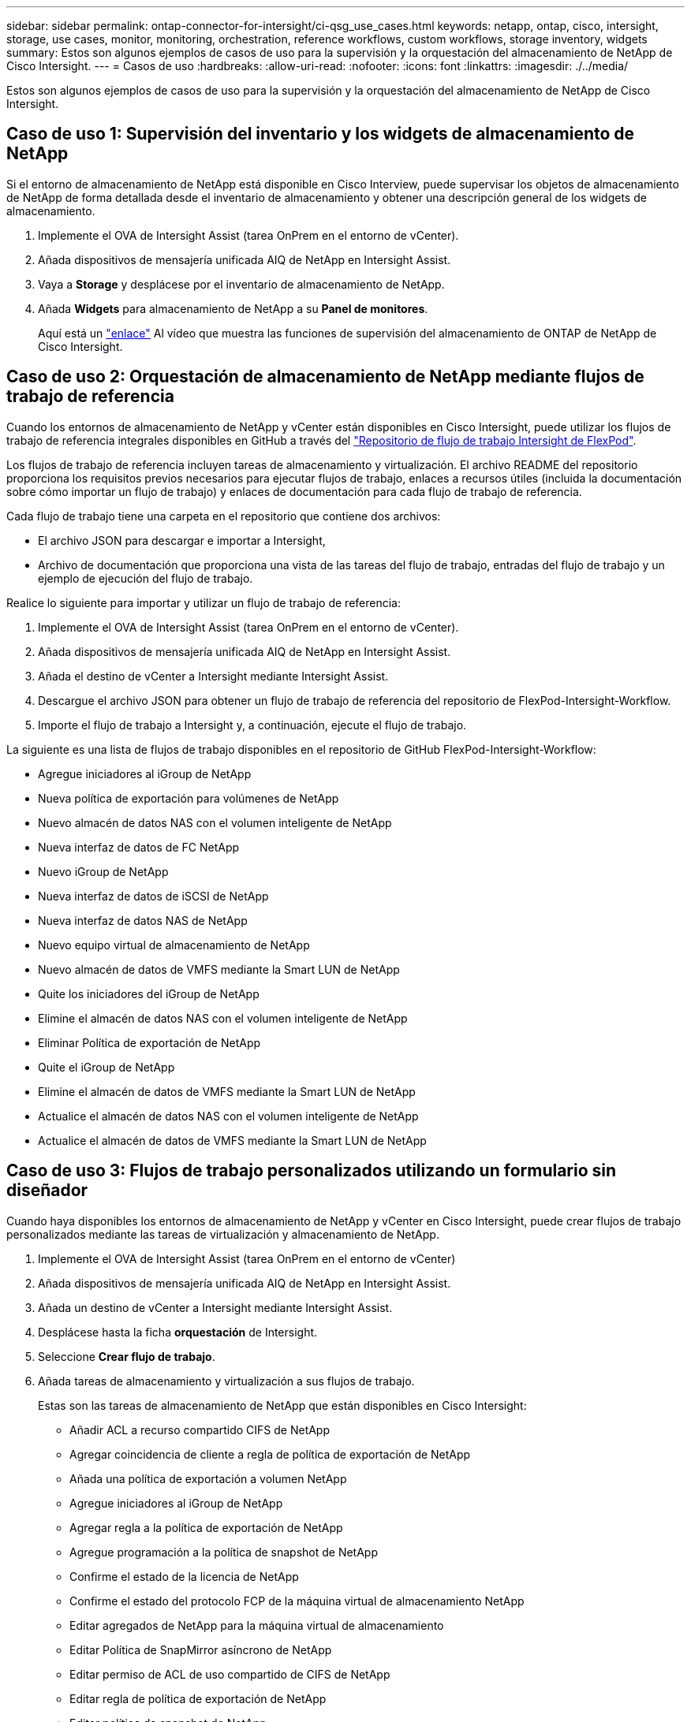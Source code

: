 ---
sidebar: sidebar 
permalink: ontap-connector-for-intersight/ci-qsg_use_cases.html 
keywords: netapp, ontap, cisco, intersight, storage, use cases, monitor, monitoring, orchestration, reference workflows, custom workflows, storage inventory, widgets 
summary: Estos son algunos ejemplos de casos de uso para la supervisión y la orquestación del almacenamiento de NetApp de Cisco Intersight. 
---
= Casos de uso
:hardbreaks:
:allow-uri-read: 
:nofooter: 
:icons: font
:linkattrs: 
:imagesdir: ./../media/


[role="lead"]
Estos son algunos ejemplos de casos de uso para la supervisión y la orquestación del almacenamiento de NetApp de Cisco Intersight.



== Caso de uso 1: Supervisión del inventario y los widgets de almacenamiento de NetApp

Si el entorno de almacenamiento de NetApp está disponible en Cisco Interview, puede supervisar los objetos de almacenamiento de NetApp de forma detallada desde el inventario de almacenamiento y obtener una descripción general de los widgets de almacenamiento.

. Implemente el OVA de Intersight Assist (tarea OnPrem en el entorno de vCenter).
. Añada dispositivos de mensajería unificada AIQ de NetApp en Intersight Assist.
. Vaya a *Storage* y desplácese por el inventario de almacenamiento de NetApp.
. Añada *Widgets* para almacenamiento de NetApp a su *Panel de monitores*.
+
Aquí está un https://tv.netapp.com/detail/video/6228096841001["enlace"^] Al vídeo que muestra las funciones de supervisión del almacenamiento de ONTAP de NetApp de Cisco Intersight.





== Caso de uso 2: Orquestación de almacenamiento de NetApp mediante flujos de trabajo de referencia

Cuando los entornos de almacenamiento de NetApp y vCenter están disponibles en Cisco Intersight, puede utilizar los flujos de trabajo de referencia integrales disponibles en GitHub a través del https://github.com/ucs-compute-solutions/FlexPod-Intersight-Workflow["Repositorio de flujo de trabajo Intersight de FlexPod"^].

Los flujos de trabajo de referencia incluyen tareas de almacenamiento y virtualización. El archivo README del repositorio proporciona los requisitos previos necesarios para ejecutar flujos de trabajo, enlaces a recursos útiles (incluida la documentación sobre cómo importar un flujo de trabajo) y enlaces de documentación para cada flujo de trabajo de referencia.

Cada flujo de trabajo tiene una carpeta en el repositorio que contiene dos archivos:

* El archivo JSON para descargar e importar a Intersight,
* Archivo de documentación que proporciona una vista de las tareas del flujo de trabajo, entradas del flujo de trabajo y un ejemplo de ejecución del flujo de trabajo.


Realice lo siguiente para importar y utilizar un flujo de trabajo de referencia:

. Implemente el OVA de Intersight Assist (tarea OnPrem en el entorno de vCenter).
. Añada dispositivos de mensajería unificada AIQ de NetApp en Intersight Assist.
. Añada el destino de vCenter a Intersight mediante Intersight Assist.
. Descargue el archivo JSON para obtener un flujo de trabajo de referencia del repositorio de FlexPod-Intersight-Workflow.
. Importe el flujo de trabajo a Intersight y, a continuación, ejecute el flujo de trabajo.


La siguiente es una lista de flujos de trabajo disponibles en el repositorio de GitHub FlexPod-Intersight-Workflow:

* Agregue iniciadores al iGroup de NetApp
* Nueva política de exportación para volúmenes de NetApp
* Nuevo almacén de datos NAS con el volumen inteligente de NetApp
* Nueva interfaz de datos de FC NetApp
* Nuevo iGroup de NetApp
* Nueva interfaz de datos de iSCSI de NetApp
* Nueva interfaz de datos NAS de NetApp
* Nuevo equipo virtual de almacenamiento de NetApp
* Nuevo almacén de datos de VMFS mediante la Smart LUN de NetApp
* Quite los iniciadores del iGroup de NetApp
* Elimine el almacén de datos NAS con el volumen inteligente de NetApp
* Eliminar Política de exportación de NetApp
* Quite el iGroup de NetApp
* Elimine el almacén de datos de VMFS mediante la Smart LUN de NetApp
* Actualice el almacén de datos NAS con el volumen inteligente de NetApp
* Actualice el almacén de datos de VMFS mediante la Smart LUN de NetApp




== Caso de uso 3: Flujos de trabajo personalizados utilizando un formulario sin diseñador

Cuando haya disponibles los entornos de almacenamiento de NetApp y vCenter en Cisco Intersight, puede crear flujos de trabajo personalizados mediante las tareas de virtualización y almacenamiento de NetApp.

. Implemente el OVA de Intersight Assist (tarea OnPrem en el entorno de vCenter)
. Añada dispositivos de mensajería unificada AIQ de NetApp en Intersight Assist.
. Añada un destino de vCenter a Intersight mediante Intersight Assist.
. Desplácese hasta la ficha *orquestación* de Intersight.
. Seleccione *Crear flujo de trabajo*.
. Añada tareas de almacenamiento y virtualización a sus flujos de trabajo.
+
Estas son las tareas de almacenamiento de NetApp que están disponibles en Cisco Intersight:

+
** Añadir ACL a recurso compartido CIFS de NetApp
** Agregar coincidencia de cliente a regla de política de exportación de NetApp
** Añada una política de exportación a volumen NetApp
** Agregue iniciadores al iGroup de NetApp
** Agregar regla a la política de exportación de NetApp
** Agregue programación a la política de snapshot de NetApp
** Confirme el estado de la licencia de NetApp
** Confirme el estado del protocolo FCP de la máquina virtual de almacenamiento NetApp
** Editar agregados de NetApp para la máquina virtual de almacenamiento
** Editar Política de SnapMirror asíncrono de NetApp
** Editar permiso de ACL de uso compartido de CIFS de NetApp
** Editar regla de política de exportación de NetApp
** Editar política de snapshot de NetApp
** Editar la programación de política de snapshots de NetApp
** Editar el estilo de seguridad del volumen NetApp
** Editar la política de snapshots de volumen NetApp
** Habilite los servicios CIFS de NetApp
** Expanda NetApp LUN
** Nueva Política de SnapMirror asíncrono de NetApp
** Nuevo servidor CIFS de NetApp
** Nuevo recurso compartido CIFS de NetApp
** Busque Mapa de LUN de iGroup de NetApp
** Busque LUN de NetApp por ID
** Busque Volumen NetApp por ID
** Nueva política de exportación de NetApp
** Nueva interfaz de datos de FC NetApp
** Nuevo iGroup de NetApp
** Nueva interfaz de datos de iSCSI de NetApp
** Nuevos reflejos de uso compartido de carga de NetApp para el volumen raíz de SVM
** Nuevo LUN de NetApp
** Nuevo mapa de LUN de NetApp
** Nueva interfaz de datos NAS de NetApp
** Nuevo volumen inteligente NAS de NetApp
** Nuevo Smart LUN de NetApp
** Nueva relación de SnapMirror de NetApp para volumen
** Nueva política de copias Snapshot de NetApp
** Nuevo equipo virtual de almacenamiento de NetApp
** Nuevo volumen NetApp
** Nueva snapshot de volúmenes de NetApp
** Registrar DNS para la máquina virtual de almacenamiento de NetApp
** Eliminar ACL del recurso compartido CIFS de NetApp
** Eliminar coincidencia de cliente de regla de política de exportación de NetApp
** Quite la política de exportación de volúmenes NetApp
** Quite el iniciador del iGroup de NetApp
** Quite el servidor CIFS de NetApp
** Eliminar el recurso compartido CIFS de NetApp
** Eliminar Política de exportación de NetApp
** Quite la interfaz de datos de FC de NetApp
** Quite el iGroup de NetApp
** Elimine la interfaz IP de NetApp
** Elimine los reflejos de uso compartido de carga de NetApp para el volumen raíz de SVM
** Quite la LUN de NetApp
** Quite Mapa de LUN de NetApp
** Elimine el volumen inteligente del NAS de NetApp
** Eliminar NetApp Smart LUN
** Quite la relación de SnapMirror de NetApp para volumen
** Quitar la política de SnapMirror de NetApp
** Eliminar la política de snapshot de NetApp
** Quitar la máquina virtual de almacenamiento de NetApp
** Quite el volumen NetApp
** Quite una snapshot de volumen NetApp
** Eliminar regla de la política de exportación de NetApp
** Quitar programación de la política de snapshots de NetApp
** Cambie el nombre de NetApp Volume Snapshot
** Actualice los reflejos de uso compartido de carga de NetApp para el volumen raíz de SVM
** Actualice la capacidad del volumen NetApp
+
Para obtener más información acerca de cómo personalizar flujos de trabajo con tareas de virtualización y almacenamiento de NetApp, vea el vídeo https://tv.netapp.com/detail/video/6228095945001["Orquestación de almacenamiento de NetApp ONTAP en Cisco Intersight"^].




